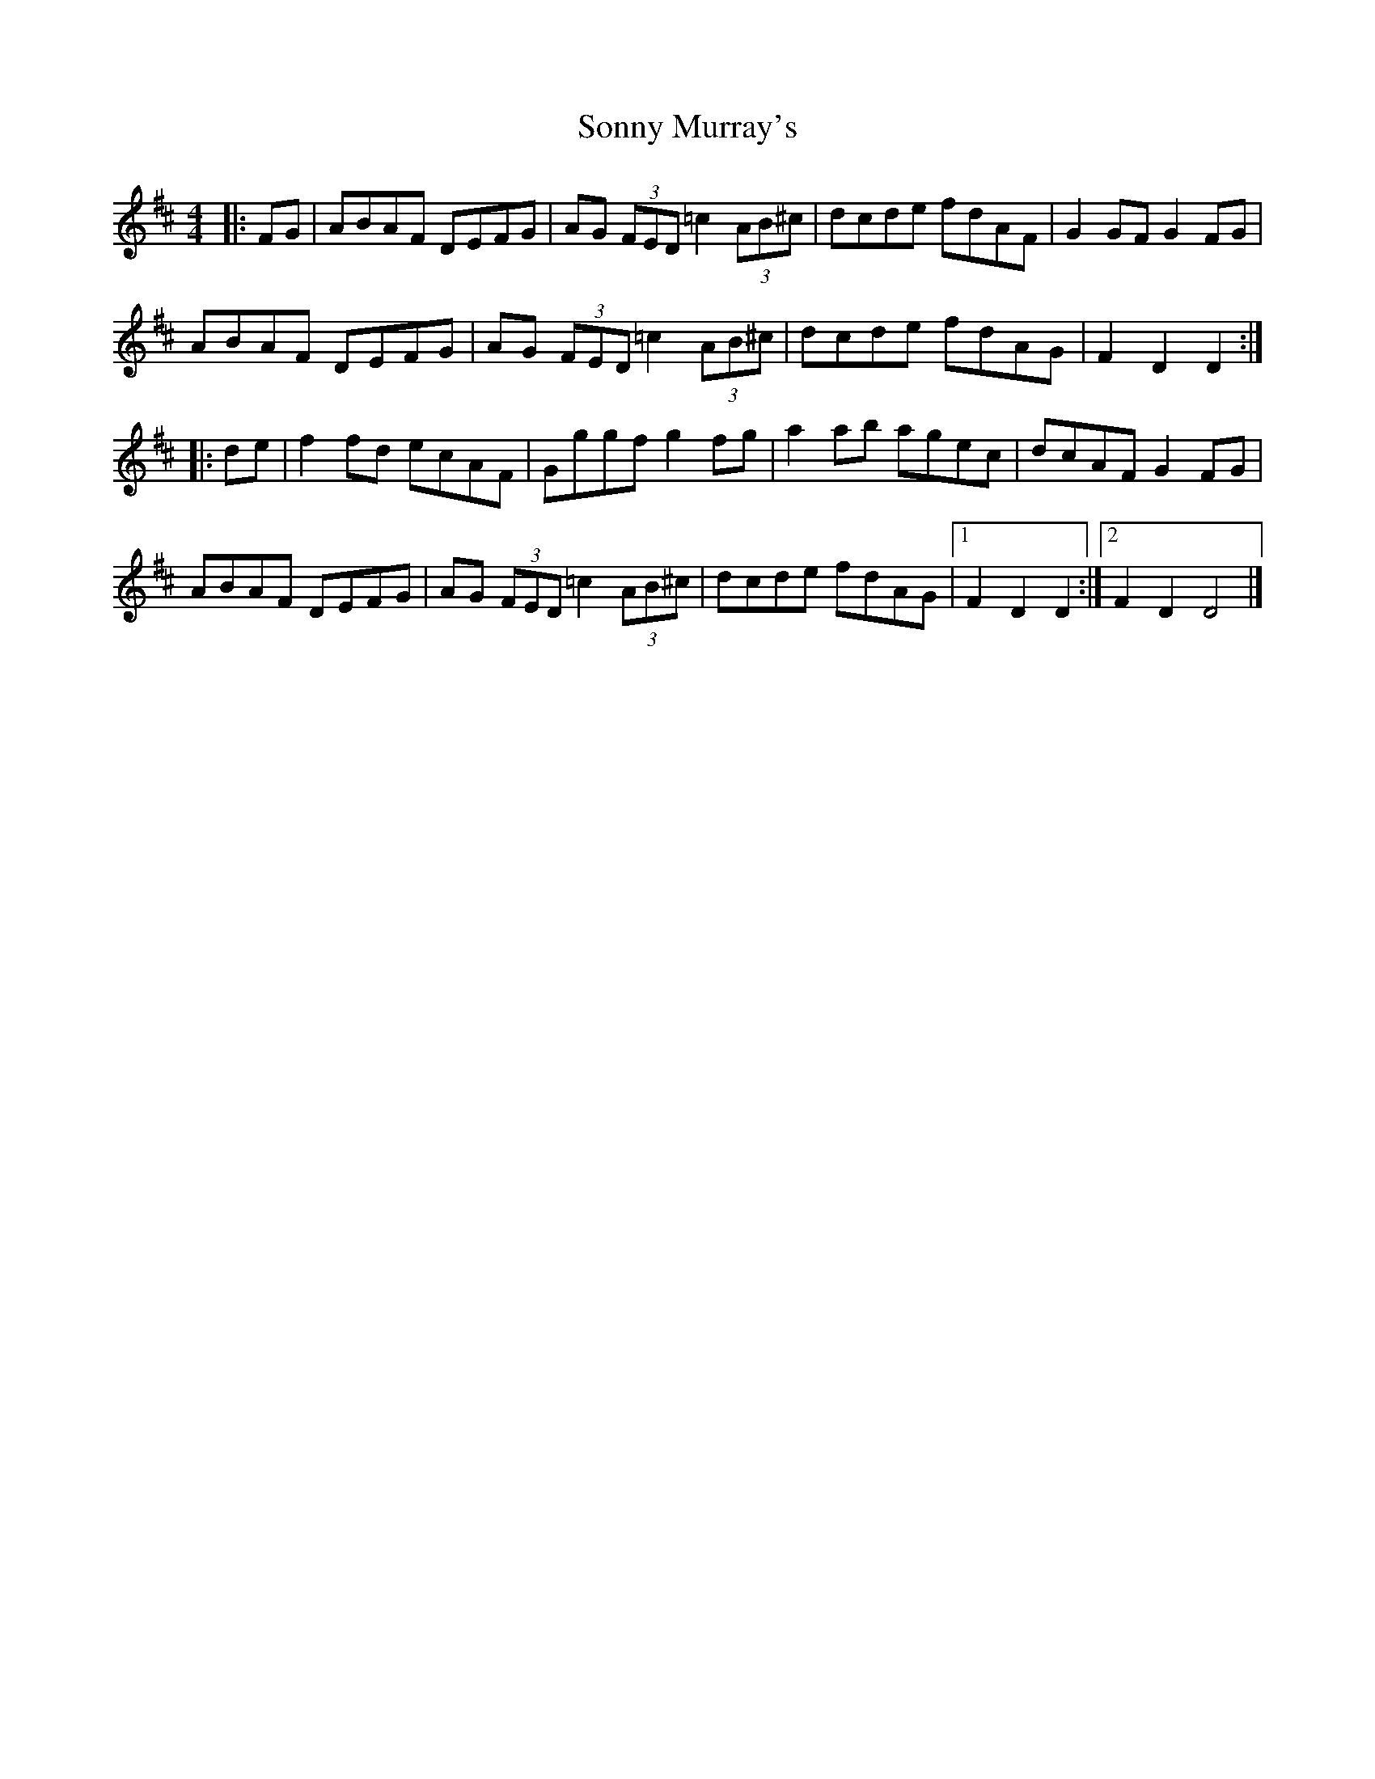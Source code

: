 X: 72
T: Sonny Murray's
R: hornpipe
M: 4/4
L: 1/8
K: Dmaj
|: FG|ABAF DEFG|AG (3FED =c2 (3AB^c|dcde fdAF|G2GF G2FG|
ABAF DEFG|AG (3FED =c2 (3AB^c|dcde fdAG|F2D2 D2:|
|: de|f2fd ecAF|Gggf g2fg|a2ab agec|dcAF G2FG|
ABAF DEFG|AG (3FED =c2 (3AB^c|dcde fdAG|1 F2D2 D2 :|2 F2D2 D4 |]
